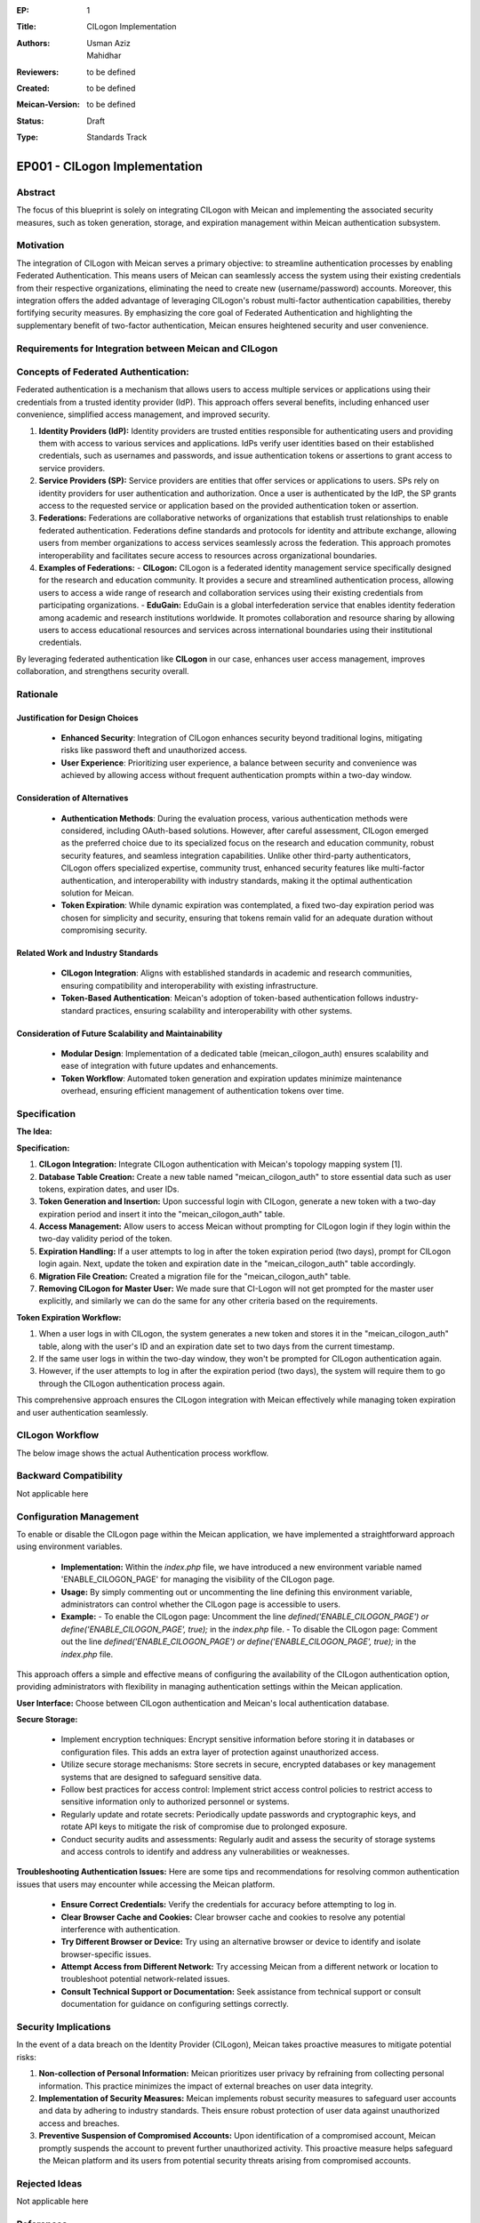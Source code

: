 :EP: 1
:Title: CILogon Implementation
:Authors:
    - Usman Aziz
    - Mahidhar
:Reviewers: to be defined
:Created: to be defined
:Meican-Version: to be defined
:Status: Draft
:Type: Standards Track

******************************
EP001 - CILogon Implementation
******************************

########
Abstract
########
The focus of this blueprint is solely on integrating CILogon with Meican and implementing the associated security measures, such as token generation, storage, and expiration management within Meican authentication subsystem.

##########
Motivation
##########
The integration of CILogon with Meican serves a primary objective: to streamline authentication processes by enabling Federated Authentication. This means users of Meican can seamlessly access the system using their existing credentials from their respective organizations, eliminating the need to create new (username/password) accounts. Moreover, this integration offers the added advantage of leveraging CILogon's robust multi-factor authentication capabilities, thereby fortifying security measures. By emphasizing the core goal of Federated Authentication and highlighting the supplementary benefit of two-factor authentication, Meican ensures heightened security and user convenience.

#######################################################
Requirements for Integration between Meican and CILogon
#######################################################



#####################################
Concepts of Federated Authentication:
#####################################

Federated authentication is a mechanism that allows users to access multiple services or applications using their credentials from a trusted identity provider (IdP). This approach offers several benefits, including enhanced user convenience, simplified access management, and improved security.

1. **Identity Providers (IdP):**
   Identity providers are trusted entities responsible for authenticating users and providing them with access to various services and applications. IdPs verify user identities based on their established credentials, such as usernames and passwords, and issue authentication tokens or assertions to grant access to service providers.

2. **Service Providers (SP):**
   Service providers are entities that offer services or applications to users. SPs rely on identity providers for user authentication and authorization. Once a user is authenticated by the IdP, the SP grants access to the requested service or application based on the provided authentication token or assertion.

3. **Federations:**
   Federations are collaborative networks of organizations that establish trust relationships to enable federated authentication. Federations define standards and protocols for identity and attribute exchange, allowing users from member organizations to access services seamlessly across the federation. This approach promotes interoperability and facilitates secure access to resources across organizational boundaries.

4. **Examples of Federations:**
   - **CILogon:** CILogon is a federated identity management service specifically designed for the research and education community. It provides a secure and streamlined authentication process, allowing users to access a wide range of research and collaboration services using their existing credentials from participating organizations.
   - **EduGain:** EduGain is a global interfederation service that enables identity federation among academic and research institutions worldwide. It promotes collaboration and resource sharing by allowing users to access educational resources and services across international boundaries using their institutional credentials.

By leveraging federated authentication like **CILogon** in our case, enhances user access management, improves collaboration, and strengthens security overall.

#########
Rationale
#########

Justification for Design Choices
--------------------------------
   - **Enhanced Security**: Integration of CILogon enhances security beyond traditional logins, mitigating risks like password theft and unauthorized access.
   - **User Experience**: Prioritizing user experience, a balance between security and convenience was achieved by allowing access without frequent authentication prompts within a two-day window.

Consideration of Alternatives
------------------------------
   - **Authentication Methods**: During the evaluation process, various authentication methods were considered, including OAuth-based solutions. However, after careful assessment, CILogon emerged as the preferred choice due to its specialized focus on the research and education community, robust security features, and seamless integration capabilities. Unlike other third-party authenticators, CILogon offers specialized expertise, community trust, enhanced security features like multi-factor authentication, and interoperability with industry standards, making it the optimal authentication solution for Meican.
   - **Token Expiration**: While dynamic expiration was contemplated, a fixed two-day expiration period was chosen for simplicity and security, ensuring that tokens remain valid for an adequate duration without compromising security.
   
Related Work and Industry Standards
------------------------------------
   - **CILogon Integration**: Aligns with established standards in academic and research communities, ensuring compatibility and interoperability with existing infrastructure.
   - **Token-Based Authentication**: Meican's adoption of token-based authentication follows industry-standard practices, ensuring scalability and interoperability with other systems.

Consideration of Future Scalability and Maintainability
--------------------------------------------------------
   - **Modular Design**: Implementation of a dedicated table (meican_cilogon_auth) ensures scalability and ease of integration with future updates and enhancements.
   - **Token Workflow**: Automated token generation and expiration updates minimize maintenance overhead, ensuring efficient management of authentication tokens over time.



#############
Specification
#############

**The Idea:**

.. image:: /docs/CILogonFlow.png
   :alt: Alternative Text

**Specification:**

1. **CILogon Integration:** Integrate CILogon authentication with Meican's topology mapping system [1].
2. **Database Table Creation:** Create a new table named "meican_cilogon_auth" to store essential data such as user tokens, expiration dates, and user IDs.
3. **Token Generation and Insertion:** Upon successful login with CILogon, generate a new token with a two-day expiration period and insert it into the "meican_cilogon_auth" table.
4. **Access Management:** Allow users to access Meican without prompting for CILogon login if they login within the two-day validity period of the token.
5. **Expiration Handling:** If a user attempts to log in after the token expiration period (two days), prompt for CILogon login again. Next, update the token and expiration date in the "meican_cilogon_auth" table accordingly.
6. **Migration File Creation:** Created a migration file for the "meican_cilogon_auth" table.
7. **Removing CILogon for Master User:** We made sure that CI-Logon will not get prompted for the master user explicitly, and similarly we can do the same for any other criteria based on the requirements.

**Token Expiration Workflow:**

1. When a user logs in with CILogon, the system generates a new token and stores it in the "meican_cilogon_auth" table, along with the user's ID and an expiration date set to two days from the current timestamp.
2. If the same user logs in within the two-day window, they won't be prompted for CILogon authentication again.
3. However, if the user attempts to log in after the expiration period (two days), the system will require them to go through the CILogon authentication process again.


This comprehensive approach ensures the CILogon integration with Meican effectively while managing token expiration and user authentication seamlessly.

#######################
CILogon Workflow
#######################

The below image shows the actual Authentication process workflow.

.. image:: /docs/ActualCILogonFlow.png
   :alt: Alternative Text

#######################
Backward Compatibility
#######################
Not applicable here

########################
Configuration Management
########################

To enable or disable the CILogon page within the Meican application, we have implemented a straightforward approach using environment variables.

  - **Implementation:** Within the `index.php` file, we have introduced a new environment variable named 'ENABLE_CILOGON_PAGE' for         managing the visibility of the CILogon page.
  - **Usage:** By simply commenting out or uncommenting the line defining this environment variable, administrators can control            whether the CILogon page is accessible to users.
  - **Example:**
    - To enable the CILogon page: Uncomment the line `defined('ENABLE_CILOGON_PAGE') or define('ENABLE_CILOGON_PAGE', true);` in the         `index.php` file.
    - To disable the CILogon page: Comment out the line `defined('ENABLE_CILOGON_PAGE') or define('ENABLE_CILOGON_PAGE', true);` in          the `index.php` file.
This approach offers a simple and effective means of configuring the availability of the CILogon authentication option, providing administrators with flexibility in managing authentication settings within the Meican application.

**User Interface:** Choose between CILogon authentication and Meican's local authentication database.

**Secure Storage:** 

    - Implement encryption techniques: Encrypt sensitive information before storing it in databases or configuration files. This adds an extra layer of protection against unauthorized access.
    - Utilize secure storage mechanisms: Store secrets in secure, encrypted databases or key management systems that are designed to safeguard sensitive data.
    - Follow best practices for access control: Implement strict access control policies to restrict access to sensitive information only to authorized personnel or systems.
    - Regularly update and rotate secrets: Periodically update passwords and cryptographic keys, and rotate API keys to mitigate the risk of compromise due to prolonged exposure.
    - Conduct security audits and assessments: Regularly audit and assess the security of storage systems and access controls to identify and address any vulnerabilities or weaknesses.


**Troubleshooting Authentication Issues:** Here are some tips and recommendations for resolving common authentication issues that users may encounter while accessing the Meican platform.

  - **Ensure Correct Credentials:** Verify the credentials for accuracy before attempting to log in.
  - **Clear Browser Cache and Cookies:** Clear browser cache and cookies to resolve any potential interference with authentication.
  - **Try Different Browser or Device:** Try using an alternative browser or device to identify and isolate browser-specific issues.
  - **Attempt Access from Different Network:** Try accessing Meican from a different network or location to troubleshoot potential network-related issues.
  - **Consult Technical Support or Documentation:** Seek assistance from technical support or consult documentation for guidance on configuring settings correctly.

#####################
Security Implications
#####################
In the event of a data breach on the Identity Provider (CILogon), Meican takes proactive measures to mitigate potential risks:

1. **Non-collection of Personal Information:**
   Meican prioritizes user privacy by refraining from collecting personal information. This practice minimizes the impact of external breaches on user data integrity.
2. **Implementation of Security Measures:**
   Meican implements robust security measures to safeguard user accounts and data by adhering to industry standards. Theis ensure robust protection of user data against unauthorized access and breaches.
3. **Preventive Suspension of Compromised Accounts:**
   Upon identification of a compromised account, Meican promptly suspends the account to prevent further unauthorized activity. This proactive measure helps safeguard the Meican platform and its users from potential security threats arising from compromised accounts.

##############
Rejected Ideas
##############
Not applicable here

##########
References
##########
[1] https://www.cilogon.org/oidc

#########
Copyright
#########
Copyright (c) 2012-2021 by RNP(http://www.rnp.br).
All rights reserved. MEICAN is released under the BSD2 License. For more information see LICENSE(https://github.com/ufrgs-hyman/meican/blob/master/LICENSE.md).
